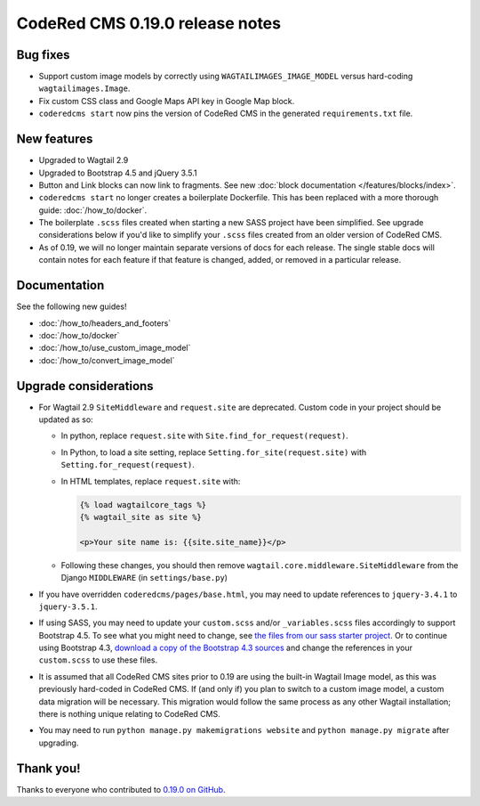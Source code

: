CodeRed CMS 0.19.0 release notes
================================


Bug fixes
---------

* Support custom image models by correctly using  ``WAGTAILIMAGES_IMAGE_MODEL``
  versus hard-coding ``wagtailimages.Image``.

* Fix custom CSS class and Google Maps API key in Google Map block.

* ``coderedcms start`` now pins the version of CodeRed CMS in the generated
  ``requirements.txt`` file.


New features
------------

* Upgraded to Wagtail 2.9

* Upgraded to Bootstrap 4.5 and jQuery 3.5.1

* Button and Link blocks can now link to fragments. See new :doc:`block
  documentation </features/blocks/index>`.

* ``coderedcms start`` no longer creates a boilerplate Dockerfile. This has
  been replaced with a more thorough guide: :doc:`/how_to/docker`.

* The boilerplate ``.scss`` files created when starting a new SASS project have
  been simplified. See upgrade considerations below if you'd like to simplify
  your ``.scss`` files created from an older version of CodeRed CMS.

* As of 0.19, we will no longer maintain separate versions of docs for each
  release. The single stable docs will contain notes for each feature if that
  feature is changed, added, or removed in a particular release.


Documentation
-------------

See the following new guides!

* :doc:`/how_to/headers_and_footers`

* :doc:`/how_to/docker`

* :doc:`/how_to/use_custom_image_model`

* :doc:`/how_to/convert_image_model`


Upgrade considerations
----------------------

* For Wagtail 2.9 ``SiteMiddleware`` and ``request.site`` are deprecated.
  Custom code in your project should be updated as so:

  * In python, replace ``request.site`` with ``Site.find_for_request(request)``.

  * In Python, to load a site setting, replace
    ``Setting.for_site(request.site)`` with ``Setting.for_request(request)``.

  * In HTML templates, replace ``request.site`` with:

    .. code-block:: html

      {% load wagtailcore_tags %}
      {% wagtail_site as site %}

      <p>Your site name is: {{site.site_name}}</p>

  * Following these changes, you should then remove
    ``wagtail.core.middleware.SiteMiddleware`` from the Django ``MIDDLEWARE``
    (in ``settings/base.py``)

* If you have overridden ``coderedcms/pages/base.html``, you may need to update
  references to ``jquery-3.4.1`` to ``jquery-3.5.1``.

* If using SASS, you may need to update your ``custom.scss`` and/or
  ``_variables.scss`` files accordingly to support Bootstrap 4.5. To see what
  you might need to change, see `the files from our sass starter project`_. Or
  to continue using Bootstrap 4.3, `download a copy of the Bootstrap 4.3
  sources`_ and change the references in your ``custom.scss`` to use these
  files.

* It is assumed that all CodeRed CMS sites prior to 0.19 are using the built-in
  Wagtail Image model, as this was previously hard-coded in CodeRed CMS. If (and
  only if) you plan to switch to a custom image model, a custom data migration
  will be necessary. This migration would follow the same process as any other
  Wagtail installation; there is nothing unique relating to CodeRed CMS.

* You may need to run ``python manage.py makemigrations website`` and
  ``python manage.py migrate`` after upgrading.


.. _the files from our sass starter project: https://github.com/coderedcorp/coderedcms/tree/dev/coderedcms/project_template/sass/website/static/website/src
.. _download a copy of the Bootstrap 4.3 sources: https://getbootstrap.com/docs/4.3/getting-started/download/


Thank you!
----------

Thanks to everyone who contributed to `0.19.0 on GitHub <https://github.com/coderedcorp/coderedcms/milestone/26?closed=1>`_.
